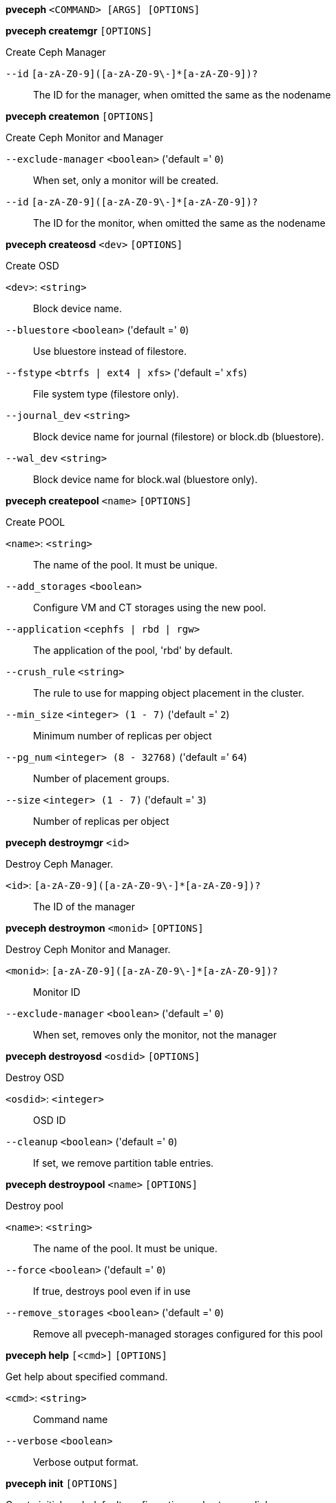 *pveceph* `<COMMAND> [ARGS] [OPTIONS]`

*pveceph createmgr* `[OPTIONS]`

Create Ceph Manager

`--id` `[a-zA-Z0-9]([a-zA-Z0-9\-]*[a-zA-Z0-9])?` ::

The ID for the manager, when omitted the same as the nodename



*pveceph createmon* `[OPTIONS]`

Create Ceph Monitor and Manager

`--exclude-manager` `<boolean>` ('default =' `0`)::

When set, only a monitor will be created.

`--id` `[a-zA-Z0-9]([a-zA-Z0-9\-]*[a-zA-Z0-9])?` ::

The ID for the monitor, when omitted the same as the nodename




*pveceph createosd* `<dev>` `[OPTIONS]`

Create OSD

`<dev>`: `<string>` ::

Block device name.

`--bluestore` `<boolean>` ('default =' `0`)::

Use bluestore instead of filestore.

`--fstype` `<btrfs | ext4 | xfs>` ('default =' `xfs`)::

File system type (filestore only).

`--journal_dev` `<string>` ::

Block device name for journal (filestore) or block.db (bluestore).

`--wal_dev` `<string>` ::

Block device name for block.wal (bluestore only).




*pveceph createpool* `<name>` `[OPTIONS]`

Create POOL

`<name>`: `<string>` ::

The name of the pool. It must be unique.

`--add_storages` `<boolean>` ::

Configure VM and CT storages using the new pool.

`--application` `<cephfs | rbd | rgw>` ::

The application of the pool, 'rbd' by default.

`--crush_rule` `<string>` ::

The rule to use for mapping object placement in the cluster.

`--min_size` `<integer> (1 - 7)` ('default =' `2`)::

Minimum number of replicas per object

`--pg_num` `<integer> (8 - 32768)` ('default =' `64`)::

Number of placement groups.

`--size` `<integer> (1 - 7)` ('default =' `3`)::

Number of replicas per object



*pveceph destroymgr* `<id>`

Destroy Ceph Manager.

`<id>`: `[a-zA-Z0-9]([a-zA-Z0-9\-]*[a-zA-Z0-9])?` ::

The ID of the manager



*pveceph destroymon* `<monid>` `[OPTIONS]`

Destroy Ceph Monitor and Manager.

`<monid>`: `[a-zA-Z0-9]([a-zA-Z0-9\-]*[a-zA-Z0-9])?` ::

Monitor ID

`--exclude-manager` `<boolean>` ('default =' `0`)::

When set, removes only the monitor, not the manager




*pveceph destroyosd* `<osdid>` `[OPTIONS]`

Destroy OSD

`<osdid>`: `<integer>` ::

OSD ID

`--cleanup` `<boolean>` ('default =' `0`)::

If set, we remove partition table entries.




*pveceph destroypool* `<name>` `[OPTIONS]`

Destroy pool

`<name>`: `<string>` ::

The name of the pool. It must be unique.

`--force` `<boolean>` ('default =' `0`)::

If true, destroys pool even if in use

`--remove_storages` `<boolean>` ('default =' `0`)::

Remove all pveceph-managed storages configured for this pool




*pveceph help* `[<cmd>]` `[OPTIONS]`

Get help about specified command.

`<cmd>`: `<string>` ::

Command name

`--verbose` `<boolean>` ::

Verbose output format.




*pveceph init* `[OPTIONS]`

Create initial ceph default configuration and setup symlinks.

`--disable_cephx` `<boolean>` ('default =' `0`)::

Disable cephx authentification.
+
WARNING: cephx is a security feature protecting against man-in-the-middle attacks. Only consider disabling cephx if your network is private!

`--min_size` `<integer> (1 - 7)` ('default =' `2`)::

Minimum number of available replicas per object to allow I/O

`--network` `<string>` ::

Use specific network for all ceph related traffic

`--pg_bits` `<integer> (6 - 14)` ('default =' `6`)::

Placement group bits, used to specify the default number of placement groups.
+
NOTE: 'osd pool default pg num' does not work for default pools.

`--size` `<integer> (1 - 7)` ('default =' `3`)::

Targeted number of replicas per object




*pveceph install* `[OPTIONS]`

Install ceph related packages.

`--version` `<luminous>` ::

no description available




*pveceph lspools*

List all pools.




*pveceph purge*

Destroy ceph related data and configuration files.




*pveceph start* `[<service>]`

Start ceph services.

`<service>`: `(mon|mds|osd|mgr)\.[A-Za-z0-9\-]{1,32}` ::

Ceph service name.



*pveceph status*

Get ceph status.



*pveceph stop* `[<service>]`

Stop ceph services.

`<service>`: `(mon|mds|osd|mgr)\.[A-Za-z0-9\-]{1,32}` ::

Ceph service name.




